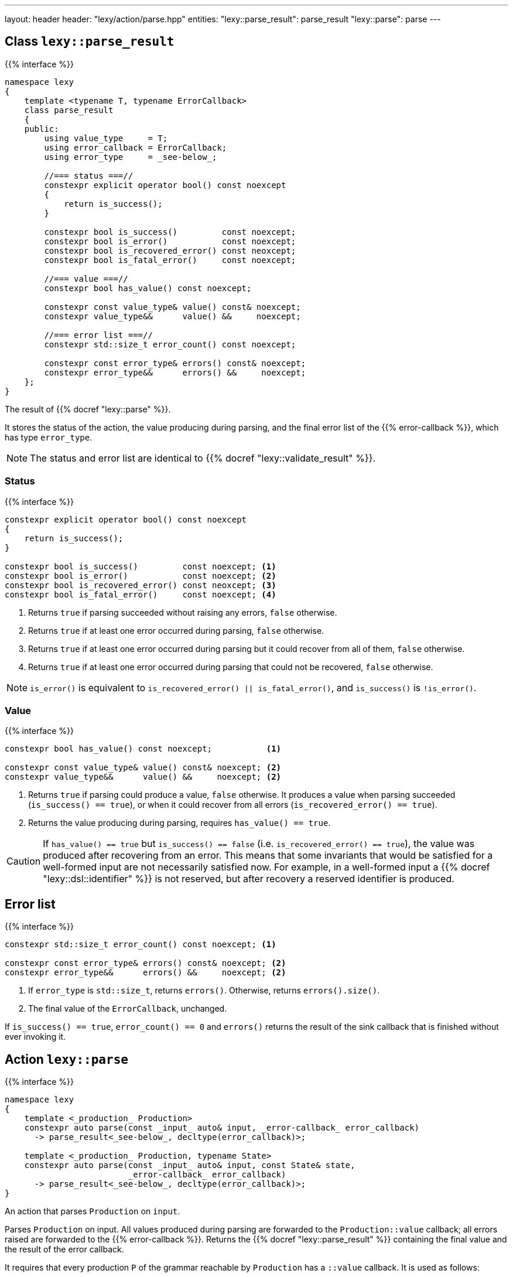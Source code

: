 ---
layout: header
header: "lexy/action/parse.hpp"
entities:
  "lexy::parse_result": parse_result
  "lexy::parse": parse
---

[#parse_result]
== Class `lexy::parse_result`

{{% interface %}}
----
namespace lexy
{
    template <typename T, typename ErrorCallback>
    class parse_result
    {
    public:
        using value_type     = T;
        using error_callback = ErrorCallback;
        using error_type     = _see-below_;

        //=== status ===//
        constexpr explicit operator bool() const noexcept
        {
            return is_success();
        }

        constexpr bool is_success()         const noexcept;
        constexpr bool is_error()           const noexcept;
        constexpr bool is_recovered_error() const neoxcept;
        constexpr bool is_fatal_error()     const noexcept;

        //=== value ===//
        constexpr bool has_value() const noexcept;

        constexpr const value_type& value() const& noexcept;
        constexpr value_type&&      value() &&     noexcept;

        //=== error list ===//
        constexpr std::size_t error_count() const noexcept;

        constexpr const error_type& errors() const& noexcept;
        constexpr error_type&&      errors() &&     noexcept;
    };
}
----

[.lead]
The result of {{% docref "lexy::parse" %}}.

It stores the status of the action, the value producing during parsing,
and the final error list of the {{% error-callback %}}, which has type `error_type`.

NOTE: The status and error list are identical to {{% docref "lexy::validate_result" %}}.

=== Status

{{% interface %}}
----
constexpr explicit operator bool() const noexcept
{
    return is_success();
}

constexpr bool is_success()         const noexcept; <1>
constexpr bool is_error()           const noexcept; <2>
constexpr bool is_recovered_error() const neoxcept; <3>
constexpr bool is_fatal_error()     const noexcept; <4>
----
<1> Returns `true` if parsing succeeded without raising any errors, `false` otherwise.
<2> Returns `true` if at least one error occurred during parsing, `false` otherwise.
<3> Returns `true` if at least one error occurred during parsing but it could recover from all of them, `false` otherwise.
<4> Returns `true` if at least one error occurred during parsing that could not be recovered, `false` otherwise.

NOTE: `is_error()` is equivalent to `is_recovered_error() || is_fatal_error()`, and `is_success()` is `!is_error()`.

=== Value

{{% interface %}}
----
constexpr bool has_value() const noexcept;           <1>

constexpr const value_type& value() const& noexcept; <2>
constexpr value_type&&      value() &&     noexcept; <2>
----
<1> Returns `true` if parsing could produce a value, `false` otherwise.
    It produces a value when parsing succeeded (`is_success() == true`),
    or when it could recover from all errors (`is_recovered_error() == true`).
<2> Returns the value producing during parsing, requires `has_value() == true`.

CAUTION: If `has_value() == true` but `is_success() == false` (i.e. `is_recovered_error() == true`),
the value was produced after recovering from an error.
This means that some invariants that would be satisfied for a well-formed input are not necessarily satisfied now.
For example, in a well-formed input a {{% docref "lexy::dsl::identifier" %}} is not reserved,
but after recovery a reserved identifier is produced.

== Error list

{{% interface %}}
----
constexpr std::size_t error_count() const noexcept; <1>

constexpr const error_type& errors() const& noexcept; <2>
constexpr error_type&&      errors() &&     noexcept; <2>
----
<1> If `error_type` is `std::size_t`, returns `errors()`.
    Otherwise, returns `errors().size()`.
<2> The final value of the `ErrorCallback`, unchanged.

If `is_success() == true`, `error_count() == 0` and `errors()` returns the result of the sink callback that is finished without ever invoking it.

[#parse]
== Action `lexy::parse`

{{% interface %}}
----
namespace lexy
{
    template <_production_ Production>
    constexpr auto parse(const _input_ auto& input, _error-callback_ error_callback)
      -> parse_result<_see-below_, decltype(error_callback)>;

    template <_production_ Production, typename State>
    constexpr auto parse(const _input_ auto& input, const State& state,
                         _error-callback_ error_callback)
      -> parse_result<_see-below_, decltype(error_callback)>;
}
----

[.lead]
An action that parses `Production` on `input`.

Parses `Production` on input.
All values produced during parsing are forwarded to the `Production::value` callback;
all errors raised are forwarded to the {{% error-callback %}}.
Returns the {{% docref "lexy::parse_result" %}} containing the final value and the result of the error callback.

It requires that every production `P` of the grammar reachable by `Production` has a `::value` callback.
It is used as follows:

1. `P::rule` does not contain a rule that requires a sink (e.g. {{% docref "lexy::dsl::list" %}}).
   Then `P::value` must be a link:{{< relref "callback#callback" >}}[callback].
   It will be invoked with all values produced by `P::rule`; it's result is the result of parsing `P`.
2. `P::rule` contains a rule that requires a sink and no other rule produces a value.
   Then `P::value` must be a link:{{< relref "callback#sink" >}}[sink], and it will be used to collect the values.
   If `P::value` is a also a callback that accepts the result of the sink,
   the result of parsing `P` is the `P::value` invoked with the sink result.
   Otherwise, the result of parsing `P` is the result of the sink.
3. `P::rule` contains both rules that require a sink and other rules produce values.
   Then `P::value` must be both a callback and a sink.
   The sink is used to collect the values, its final result is forwarded together with all other values to the callback.
   The result of parsing `P` is the result of the callback.

If `P` is reached by a {{% docref "lexy::dsl::p" %}} or {{% docref "lexy::dsl::recurse" %}} rule,
they produce the result of parsing `P` as its value.
If `P` is the top-level `Production`, its result is returned as the final value of the {{% docref "lexy::parse_result" %}}.

The second overload of `lexy::parse` accepts a `state`, which is an arbitrary object.
If `P::value` is a callback that accepts `state` as context, or a sink that accepts `state` as the argument to `.sink()`,
it will be passed to them.

TIP: Use {{% docref "lexy::operator>>" %}} to combine a sink and a callback in case 3 above.

TIP: Use {{% docref "lexy::bind" %}} and {{% docref "lexy::bind_sink" %}} with the placeholder {{% docref "lexy::parse_state" %}} to access the `state` object in existing callbacks.

